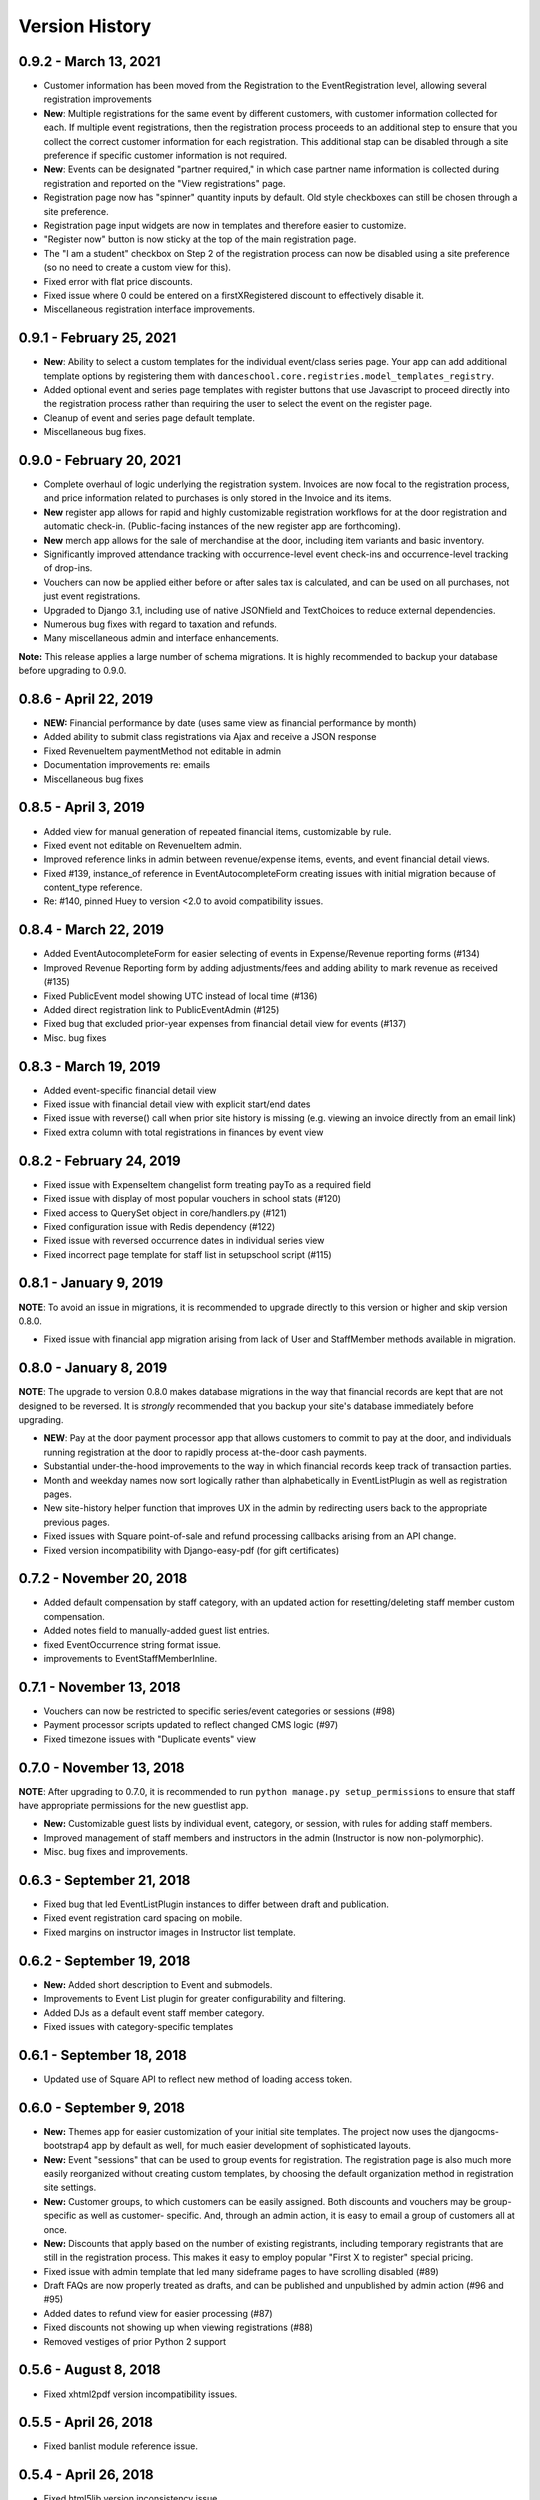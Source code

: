 Version History
===============

0.9.2 - March 13, 2021
-------------------------

- Customer information has been moved from the Registration to the EventRegistration level, allowing several registration improvements
- **New**: Multiple registrations for the same event by different customers, with customer information collected for each.  If multiple event registrations, then the registration process proceeds to an additional step to ensure that you collect the correct customer information for each registration.  This additional stap can be disabled through a site preference if specific customer information is not required.
- **New**: Events can be designated "partner required," in which case partner name information is collected during registration and reported on the "View registrations" page.
- Registration page now has "spinner" quantity inputs by default.  Old style checkboxes can still be chosen through a site preference.
- Registration page input widgets are now in templates and therefore easier to customize.
- "Register now" button is now sticky at the top of the main registration page.
- The "I am a student" checkbox on Step 2 of the registration process can now be disabled using a site preference (so no need to create a custom view for this).
- Fixed error with flat price discounts.
- Fixed issue where 0 could be entered on a firstXRegistered discount to effectively disable it.
- Miscellaneous registration interface improvements.


0.9.1 - February 25, 2021
-------------------------

- **New**: Ability to select a custom templates for the individual event/class series page.  Your app can add additional template options by registering them with ``danceschool.core.registries.model_templates_registry``.
- Added optional event and series page templates with register buttons that use Javascript to proceed directly into the registration process rather than requiring the user to select the event on the register page.
- Cleanup of event and series page default template.
- Miscellaneous bug fixes.


0.9.0 - February 20, 2021
-------------------------

- Complete overhaul of logic underlying the registration system.  Invoices are now focal to the registration process, and price information related to purchases is only stored in the Invoice and its items.
- **New** register app allows for rapid and highly customizable registration workflows for at the door registration and automatic check-in.  (Public-facing instances of the new register app are forthcoming).
- **New** merch app allows for the sale of merchandise at the door, including item variants and basic inventory.
- Significantly improved attendance tracking with occurrence-level event check-ins and occurrence-level tracking of drop-ins.
- Vouchers can now be applied either before or after sales tax is calculated, and can be used on all purchases, not just event registrations.
- Upgraded to Django 3.1, including use of native JSONfield and TextChoices to reduce external dependencies.
- Numerous bug fixes with regard to taxation and refunds.
- Many miscellaneous admin and interface enhancements.

**Note:** This release applies a large number of schema migrations.  It is highly recommended to backup your database before upgrading to 0.9.0.


0.8.6 - April 22, 2019
-------------------------

- **NEW:** Financial performance by date (uses same view as financial performance by month)
- Added ability to submit class registrations via Ajax and receive a JSON response
- Fixed RevenueItem paymentMethod not editable in admin
- Documentation improvements re: emails
- Miscellaneous bug fixes

0.8.5 - April 3, 2019
-------------------------

- Added view for manual generation of repeated financial items, customizable by rule. 
- Fixed event not editable on RevenueItem admin.
- Improved reference links in admin between revenue/expense items, events, and event financial detail views.
- Fixed #139, instance_of reference in EventAutocompleteForm creating issues with initial migration because of content_type reference.
- Re: #140, pinned Huey to version <2.0 to avoid compatibility issues.

0.8.4 - March 22, 2019
-------------------------

- Added EventAutocompleteForm for easier selecting of events in Expense/Revenue reporting forms (#134)
- Improved Revenue Reporting form by adding adjustments/fees and adding ability to mark revenue as received (#135)
- Fixed PublicEvent model showing UTC instead of local time (#136)
- Added direct registration link to PublicEventAdmin (#125)
- Fixed bug that excluded prior-year expenses from financial detail view for events (#137)
- Misc. bug fixes

0.8.3 - March 19, 2019
-------------------------

- Added event-specific financial detail view
- Fixed issue with financial detail view with explicit start/end dates
- Fixed issue with reverse() call when prior site history is missing (e.g. viewing an invoice directly from an email link)
- Fixed extra column with total registrations in finances by event view

0.8.2 - February 24, 2019
-------------------------

- Fixed issue with ExpenseItem changelist form treating payTo as a required field
- Fixed issue with display of most popular vouchers in school stats (#120)
- Fixed access to QuerySet object in core/handlers.py (#121)
- Fixed configuration issue with Redis dependency (#122)
- Fixed issue with reversed occurrence dates in individual series view
- Fixed incorrect page template for staff list in setupschool script (#115)

0.8.1 - January 9, 2019
-----------------------

**NOTE**: To avoid an issue in migrations, it is recommended to upgrade directly to this version or higher and skip
version 0.8.0.

- Fixed issue with financial app migration arising from lack of User and StaffMember methods available in migration.

0.8.0 - January 8, 2019
-----------------------

**NOTE**: The upgrade to version 0.8.0 makes database migrations in the way that financial records are kept that are not designed to be reversed.  It is *strongly* recommended that you backup your site's database immediately before upgrading.

- **NEW**: Pay at the door payment processor app that allows customers to commit to pay at the door, and individuals running registration at the door to rapidly process at-the-door cash payments.
- Substantial under-the-hood improvements to the way in which financial records keep track of transaction parties.
- Month and weekday names now sort logically rather than alphabetically in EventListPlugin as well as registration pages.
- New site-history helper function that improves UX in the admin by redirecting users back to the appropriate previous pages.
- Fixed issues with Square point-of-sale and refund processing callbacks arising from an API change.
- Fixed version incompatibility with Django-easy-pdf (for gift certificates)

0.7.2 - November 20, 2018
-------------------------

- Added default compensation by staff category, with an updated action for resetting/deleting staff member custom compensation.
- Added notes field to manually-added guest list entries.
- fixed EventOccurrence string format issue.
- improvements to EventStaffMemberInline.


0.7.1 - November 13, 2018
-------------------------

- Vouchers can now be restricted to specific series/event categories or sessions (#98)
- Payment processor scripts updated to reflect changed CMS logic (#97)
- Fixed timezone issues with "Duplicate events" view

0.7.0 - November 13, 2018
-------------------------

**NOTE**: After upgrading to 0.7.0, it is recommended to run ``python manage.py setup_permissions`` to ensure that staff have appropriate permissions for the new guestlist app. 

- **New:** Customizable guest lists by individual event, category, or session, with rules for adding staff members.
- Improved management of staff members and instructors in the admin (Instructor is now non-polymorphic).
- Misc. bug fixes and improvements.

0.6.3 - September 21, 2018
--------------------------

- Fixed bug that led EventListPlugin instances to differ between draft and publication.
- Fixed event registration card spacing on mobile.
- Fixed margins on instructor images in Instructor list template.

0.6.2 - September 19, 2018
--------------------------

- **New:** Added short description to Event and submodels.
- Improvements to Event List plugin for greater configurability and filtering.
- Added DJs as a default event staff member category.
- Fixed issues with category-specific templates

0.6.1 - September 18, 2018
--------------------------

- Updated use of Square API to reflect new method of loading access token.

0.6.0 - September 9, 2018
-------------------------

- **New:** Themes app for easier customization of your initial site
  templates.  The project
  now uses the djangocms-bootstrap4 app by default as well, for
  much easier development of sophisticated layouts.
- **New:** Event "sessions" that can be used to group events for
  registration.  The registration page is also much more easily
  reorganized without creating custom templates, by choosing the
  default organization method in registration site settings.
- **New:** Customer groups, to which customers can be easily assigned.
  Both discounts and vouchers may be group-specific as well as customer-
  specific.  And, through an admin action, it is easy to email a group
  of customers all at once.
- **New:** Discounts that apply based on the number of existing registrants,
  including temporary registrants that are still in the registration process.
  This makes it easy to employ popular "First X to register" special pricing.
- Fixed issue with admin template that led many sideframe pages to have
  scrolling disabled (#89)
- Draft FAQs are now properly treated as drafts, and can be published and
  unpublished by admin action (#96 and #95)
- Added dates to refund view for easier processing (#87)
- Fixed discounts not showing up when viewing registrations (#88)
- Removed vestiges of prior Python 2 support


0.5.6 - August 8, 2018
----------------------

- Fixed xhtml2pdf version incompatibility issues.

0.5.5 - April 26, 2018
----------------------

- Fixed banlist module reference issue.

0.5.4 - April 26, 2018
----------------------

- Fixed html5lib version inconsistency issue.
- Fixed missing URLs for djangocmsforms app.
- Simplified README.
- Misc. cleanup


0.5.3 - April 14, 2018
----------------------

- Improved admin listing of expense items.
- Fixed duplicate listing of venue expense items in FinancialDetailView.

0.5.2 - February 21, 2018
-------------------------

- Discounts now show up on the registration cart page, not just the final page (#79)
- Fixed issue with change in name of CKEditor theme (#83)
- Fixed Django 1.11 migration issues with registration template
- Permitted configurable rules for determination of event months


0.5.1 - February 7, 2018
------------------------

- Updated to use Django 1.11 and Django CMS 3.5
- Overhaul and simplification of event templates
- Fixed dependency version issues with Django-dynamic-preferences and django-polymorphic apps
- Misc. bugfixes and linting improvements


0.5.0 - October 3, 2017
-----------------------

- **New:** All templates have been overhauled to use the latest Bootstrap 4 beta.  This will ensure long-term compatibility of your website design.
- **New:** Discounts can now be customer specific, so that they will only be available to certain customers.
- **New:** Additional stats charts are now available, including information on the usage of discounts and vouchers, details regarding time of advance registration, and details on multi-class registrations.
- Improved the templates for stats charts for more consistent formatting using Bootstrap 4 cards.
- Fixed issue with refunding sales tax for complete refunds.
- Fixed issue with footer templates repeating on certain pages.  Footer is now a static placeholder by default for easy editing.
- Registration page templates now use Bootstrap 4 cards for easier themeing and configuration
- Added management tasks for all cron jobs for easier Heroku integration
- Numerous small bug fixes and template improvements.


0.4.1 - Septmeber 19, 2017
--------------------------

- Fixed bug with iCal calendar feed slicing in the core app
- Fixed bug with discount categories that have no applicable discount ordered before discount categories with applicable discount codes
- Fixed template inheritance issue on registration offline template.


0.4.0 - September 14, 2017
--------------------------

- **New:** Square payment processor integration, with the option for both online payments and point-of-sale transactions with a Square card reader.
- **New:** A full private lesson scheduling system, with the ability to either use the default registration and pricing tier system, or the ability to do scheduling only.  Includes notifications for instructors and students, and scheduled lessons automatically show up on the instructor's private internal calendar.
- **New:** More flexible internal calendaring options, including the option to view internal calendars by location and by room
- **New:** The ability to create generic invoices for non-registration items, specify specific invoice recipients, and easily email notification updates to invoice recipients.
- Private events can now specify rooms as well as locations, and will show up on the location/room calendars
- All built-in payment processors now handle sales taxes appropriately (#59)
- On refunds, changes to fees are now allocated across invoiceitems, ensuring that the associated revenue items remain correct (#57)
- Fixed CSRF verification error with Ajax sign-in on the student info page (#58)
- Invoice emails now contain appropriate page protocol in invoice URLs so that they will show up in notification emails as clickable links (#56)
- numerous small bug fixes and improvements

Upgrade notes:
^^^^^^^^^^^^^^

Version 0.4.0 is a fully backwards compatible release.  However, a number of small template changes and improvements have been incorporated on admin and registration templates, so if you are overriding registration templates, you may wish to check that the defaults have not changed.


0.3.0 - September 1, 2017
-------------------------

- **New:** Added discount categories, with the lowest-priced discount *per category* automatically applied as a method of permitting multiple simultaneous discounts.  Categories are orderable so that discounts are always applied in the same order.
- Moved discounted student pricing from the core app to the discounts app.  Core app PricingTiers now contain only onlinePrice, doorPrice, and dropInPrice values.
- Temporary Registration objects now expire and are deleted (along with expired session data) by a Huey cron task (if enabled).  By default, Temporary Registrations expire 15 minutes after the registration process begins, with time extended as they proceed through the process.
- When beginning the registration process, the system looks at both completed registrations and in-process registrations (unexpired TemporaryRegistration instances) to determine if registration is allowed.  This prevents accidental overregistration.
- Fixed issue with the ```settings.py`` provided in the ``default_setup.zip`` file that prevented adding or modidying CMS plugin instances.
- Added separate ``setup_paypal``, ``setup_stripe``, and ``setup_permissions`` commands that can be used separately to handle setup of Paypal, Stripe, and group permissions without running the entire ``setupschool`` management command script.

Upgrade notes:
^^^^^^^^^^^^^^

Because student pricing in the core app has been deleted, individuals upgrading to version 0.3.0 who wish to maintain separate pricing for students will need to create discounts in the discounts app to do so.  All student pricing information will be deleted
when the upgrade takes place.  No existing registrations will be affected by this change.

Upon upgrade, all existing TemporaryRegistration objects will be marked as expired.  If any customers are in the process of registering at the time of upgrade, they will be asked to begin the registration process again.

0.2.4 - August 25, 2017
-----------------------

- **New:** Added a "ban list" app that allows schools to enter a list of names and emails that are not permitted to register, with the option to add photographs and notes.


0.2.3 - August 23, 2017
-----------------------

- **New:** Added the ability to automatically generate "generic" expense items daily/weekly/monthly using
  the same rule-based logic as automatic generation of expenses for locations and staff members.
- Minor admin cleanup in the Financial app.


0.2.2 - August 21, 2017
-----------------------

- Removed hard-coded references to "Lead" and "Follow" roles in certain stats graphs so that they show stats based on all configurable roles.
- Added default ordering to EventOccurrence and other fields to avoid unexpected ordering issues.
- Added the ability to add Events to the registration using a "pre_temporary_registration" signal handler based on
  information collected by the student information form.


0.2.1 - August 16, 2017
-----------------------

- Fixed bug in which adding voucher/discount restrictions caused the changelist admin to fail.


0.2.0 - August 15, 2017
-----------------------

- **New:** Improved automatic generation of expenses for venues and event staff, including flexible options for expenses to be generated per day, per week, or per month for simplified accounting.
- **New:** Locations can now have multiple Rooms, with specified capacities for each.
- **New:** Time-based (early bird) discounts for registration based on the number of days prior to class beginning.
- Series and Event categories can now be flagged for easier separate display on the main Registration page, with easier override of display format for specific categories.
- Through the Customer admin, it is now possible to email specific customers using the standard email form.
- In the prerequisites app, it is now possible to lookup specific customers to determine whether they meet class requirements.
- New options for customer prerequisite items, such as allowing partial simultaneous overlap
- Numerous admin action improvements for easier bulk operations.
- Default installation now uses Huey's SQLite integration for easier setup of development instances
- Improvements to "Add Series" view, now using moment.js and datepair.js
- CMS toolbar menu ordering and display bug fixes
- Numerous admin UI improvements
- Many small bug fixes


0.1.2
-----

- Fixed bug where default navigation menu would not expand on mobile browsers
- Added automatic creation of a Logout link to the default navigation using the setupschool script.


0.1.1
-----

- Fixed bug where email context was not being rendered for HTML emails
- Fixed bug where i18n template tag was not loaded for successful form submission template.

0.1.0
-----

- Initial public release
- Added Stripe Checkout integration
- Updated and simplified payment processor integration
- Added initial tests of basic functionality
